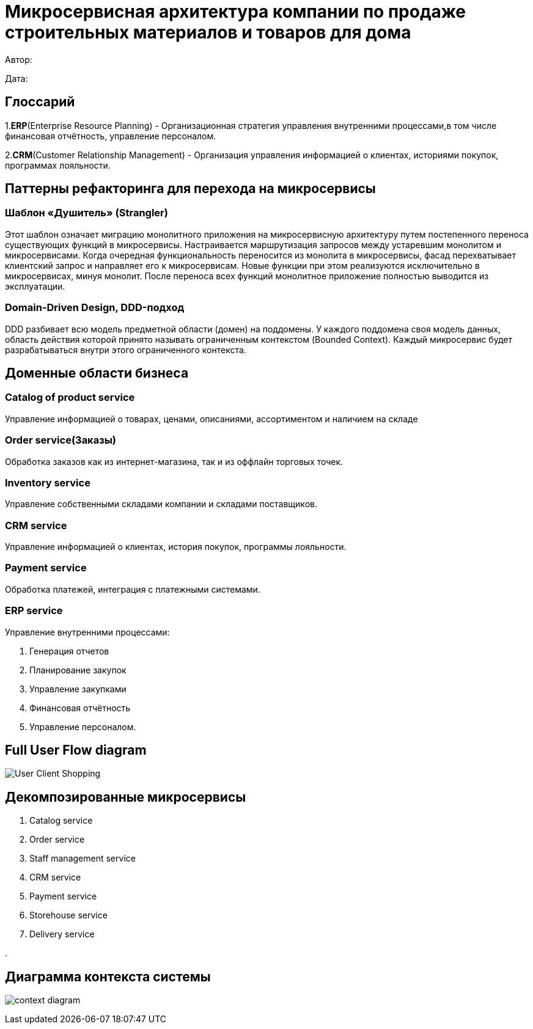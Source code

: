 = Микросервисная архитектура компании по продаже строительных материалов и товаров для дома

Автор: 

Дата:

== Глоссарий 

1.*ERP*(Enterprise Resource Planning) - Организационная стратегия управления внутренними процессами,в том числе финансовая отчётность, управление персоналом.

2.*CRM*(Customer Relationship Management) - Организация управления информацией о клиентах, историями покупок, программах лояльности.

== Паттерны рефакторинга для перехода на микросервисы

=== Шаблон «Душитель» (Strangler) 

Этот шаблон означает миграцию монолитного приложения на микросервисную архитектуру путем постепенного переноса существующих функций в микросервисы. Настраивается маршрутизация запросов между устаревшим монолитом и микросервисами. Когда очередная функциональность переносится из монолита в микросервисы, фасад перехватывает клиентский запрос и направляет его к микросервисам. Новые функции при этом реализуются исключительно в микросервисах, минуя монолит. После переноса всех функций монолитное приложение полностью выводится из эксплуатации.

=== Domain-Driven Design, DDD-подход

DDD разбивает всю модель предметной области (домен) на поддомены. У каждого поддомена своя модель данных, область действия которой принято называть ограниченным контекстом (Bounded Context). Каждый микросервис будет разрабатываться внутри этого ограниченного контекста.

== Доменные области бизнеса

=== Catalog of product service 

Управление информацией о товарах, ценами, описаниями, ассортиментом и наличием на складе

=== Order service(Заказы) 

Обработка заказов как из интернет-магазина, так и из оффлайн торговых точек.

=== Inventory service

Управление собственными складами компании и складами поставщиков.

=== CRM service

Управление информацией о клиентах, история покупок, программы лояльности.

=== Payment service

Обработка платежей, интеграция с платежными системами.

=== ERP service 

Управление внутренними процессами:

. Генерация отчетов 

. Планирование закупок 

. Управление закупками 
    
. Финансовая отчётность 
    
. Управление персоналом.

== Full User Flow diagram

image:out/Full_UserFlowDiagram/User-Client Shopping.svg[]

== Декомпозированные микросервисы

. Catalog service

. Order service

. Staff management service

. CRM service

. Payment service

. Storehouse service

. Delivery service

. 

== Диаграмма контекста системы 

image:out/context_domain/Basic Sale.svg[context diagram]